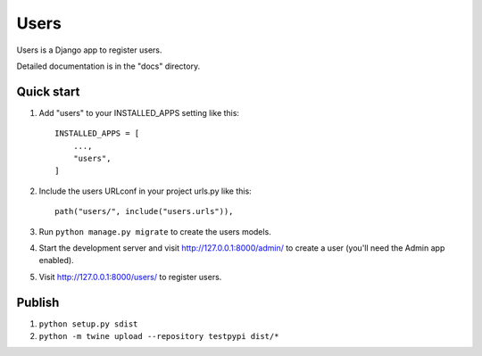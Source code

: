 =====
Users
=====

Users is a Django app to register users.

Detailed documentation is in the "docs" directory.

Quick start
-----------

1. Add "users" to your INSTALLED_APPS setting like this::

    INSTALLED_APPS = [
        ...,
        "users",
    ]

2. Include the users URLconf in your project urls.py like this::

    path("users/", include("users.urls")),

3. Run ``python manage.py migrate`` to create the users models.

4. Start the development server and visit http://127.0.0.1:8000/admin/
   to create a user (you'll need the Admin app enabled).

5. Visit http://127.0.0.1:8000/users/ to register users.


Publish
----------
1. ``python setup.py sdist``
2. ``python -m twine upload --repository testpypi dist/*``